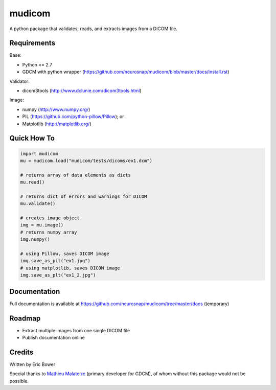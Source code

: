 
mudicom
========

A python package that validates, reads, and extracts images from a DICOM file.

Requirements
------------

Base:

- Python <= 2.7
- GDCM with python wrapper (https://github.com/neurosnap/mudicom/blob/master/docs/install.rst)

Validator:

- dicom3tools (http://www.dclunie.com/dicom3tools.html)

Image:

- numpy (http://www.numpy.org/)
- PIL (https://github.com/python-pillow/Pillow); or
- Matplotlib (http://matplotlib.org/)

Quick How To
------------

.. code:: python

    import mudicom
    mu = mudicom.load("mudicom/tests/dicoms/ex1.dcm")

    # returns array of data elements as dicts
    mu.read()

    # returns dict of errors and warnings for DICOM
    mu.validate()

    # creates image object
    img = mu.image()
    # returns numpy array
    img.numpy()

    # using Pillow, saves DICOM image
    img.save_as_pil("ex1.jpg")
    # using matplotlib, saves DICOM image
    img.save_as_plt("ex1_2.jpg")

Documentation
-------------

Full documentation is available at
https://github.com/neurosnap/mudicom/tree/master/docs (temporary)

Roadmap
-------

- Extract multiple images from one single DICOM file
- Publish documentation online

Credits
-------

Written by Eric Bower

Special thanks to `Mathieu Malaterre`_ (primary developer for GDCM),
of whom without this package would not be possible.

.. _Mathieu Malaterre: https://github.com/malaterre
